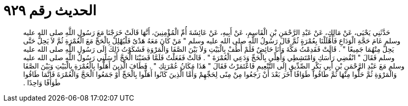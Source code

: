 
= الحديث رقم ٩٢٩

[quote.hadith]
حَدَّثَنِي يَحْيَى، عَنْ مَالِكٍ، عَنْ عَبْدِ الرَّحْمَنِ بْنِ الْقَاسِمِ، عَنْ أَبِيهِ، عَنْ عَائِشَةَ أُمِّ الْمُؤْمِنِينَ، أَنَّهَا قَالَتْ خَرَجْنَا مَعَ رَسُولِ اللَّهِ صلى الله عليه وسلم عَامَ حَجَّةِ الْوَدَاعِ فَأَهْلَلْنَا بِعُمْرَةٍ ثُمَّ قَالَ رَسُولُ اللَّهِ صلى الله عليه وسلم ‏"‏ مَنْ كَانَ مَعَهُ هَدْىٌ فَلْيُهْلِلْ بِالْحَجِّ مَعَ الْعُمْرَةِ ثُمَّ لاَ يَحِلُّ حَتَّى يَحِلَّ مِنْهُمَا جَمِيعًا ‏"‏ ‏.‏ قَالَتْ فَقَدِمْتُ مَكَّةَ وَأَنَا حَائِضٌ فَلَمْ أَطُفْ بِالْبَيْتِ وَلاَ بَيْنَ الصَّفَا وَالْمَرْوَةِ فَشَكَوْتُ ذَلِكَ إِلَى رَسُولِ اللَّهِ صلى الله عليه وسلم فَقَالَ ‏"‏ انْقُضِي رَأْسَكِ وَامْتَشِطِي وَأَهِلِّي بِالْحَجِّ وَدَعِي الْعُمْرَةَ ‏"‏ ‏.‏ قَالَتْ فَفَعَلْتُ فَلَمَّا قَضَيْنَا الْحَجَّ أَرْسَلَنِي رَسُولُ اللَّهِ صلى الله عليه وسلم مَعَ عَبْدِ الرَّحْمَنِ بْنِ أَبِي بَكْرٍ الصِّدِّيقِ إِلَى التَّنْعِيمِ فَاعْتَمَرْتُ فَقَالَ ‏"‏ هَذَا مَكَانُ عُمْرَتِكِ ‏"‏ ‏.‏ فَطَافَ الَّذِينَ أَهَلُّوا بِالْعُمْرَةِ بِالْبَيْتِ وَبَيْنَ الصَّفَا وَالْمَرْوَةِ ثُمَّ حَلُّوا مِنْهَا ثُمَّ طَافُوا طَوَافًا آخَرَ بَعْدَ أَنْ رَجَعُوا مِنْ مِنًى لِحَجِّهِمْ وَأَمَّا الَّذِينَ كَانُوا أَهَلُّوا بِالْحَجِّ أَوْ جَمَعُوا الْحَجَّ وَالْعُمْرَةَ فَإِنَّمَا طَافُوا طَوَافًا وَاحِدًا ‏.‏